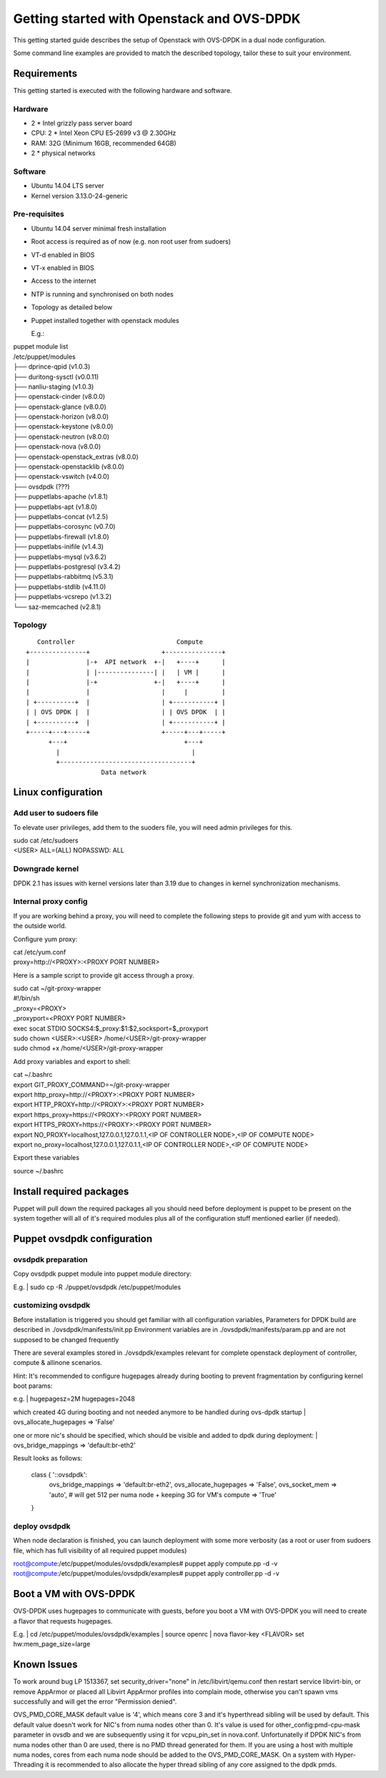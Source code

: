 ===========================================
Getting started with Openstack and OVS-DPDK
===========================================

This getting started guide describes the setup of Openstack with OVS-DPDK
in a dual node configuration.

Some command line examples are provided to match the described topology,
tailor these to suit your environment.

Requirements
------------
This getting started is executed with the following hardware and software.

Hardware
========
- 2 * Intel grizzly pass server board
- CPU: 2 * Intel Xeon CPU E5-2699 v3 @ 2.30GHz
- RAM: 32G (Minimum 16GB, recommended 64GB)
- 2 * physical networks

Software
========
- Ubuntu 14.04 LTS server
- Kernel version 3.13.0-24-generic

Pre-requisites
==============
- Ubuntu 14.04 server minimal fresh installation
- Root access is required as of now (e.g. non root user from sudoers)
- VT-d enabled in BIOS
- VT-x enabled in BIOS
- Access to the internet
- NTP is running and synchronised on both nodes
- Topology as detailed below

- Puppet installed together with openstack modules

  E.g.:

| puppet module list

| /etc/puppet/modules
| ├── dprince-qpid (v1.0.3)
| ├── duritong-sysctl (v0.0.11)
| ├── nanliu-staging (v1.0.3)
| ├── openstack-cinder (v8.0.0)
| ├── openstack-glance (v8.0.0)
| ├── openstack-horizon (v8.0.0)
| ├── openstack-keystone (v8.0.0)
| ├── openstack-neutron (v8.0.0)
| ├── openstack-nova (v8.0.0)
| ├── openstack-openstack_extras (v8.0.0)
| ├── openstack-openstacklib (v8.0.0)
| ├── openstack-vswitch (v4.0.0)
| ├── ovsdpdk (???)
| ├── puppetlabs-apache (v1.8.1)
| ├── puppetlabs-apt (v1.8.0)
| ├── puppetlabs-concat (v1.2.5)
| ├── puppetlabs-corosync (v0.7.0)
| ├── puppetlabs-firewall (v1.8.0)
| ├── puppetlabs-inifile (v1.4.3)
| ├── puppetlabs-mysql (v3.6.2)
| ├── puppetlabs-postgresql (v3.4.2)
| ├── puppetlabs-rabbitmq (v5.3.1)
| ├── puppetlabs-stdlib (v4.11.0)
| ├── puppetlabs-vcsrepo (v1.3.2)
| └── saz-memcached (v2.8.1)

Topology
========
::

       Controller                           Compute
    +---------------+                   +---------------+
    |               |-+  API network  +-|   +----+      |
    |               | |---------------| |   | VM |      |
    |               |-+               +-|   +----+      |
    |               |                   |     |         |
    | +----------+  |                   | +-----------+ |
    | | OVS DPDK |  |                   | | OVS DPDK  | |
    | +----------+  |                   | +-----------+ |
    +-----+---+-----+                   +-----+---+-----+
          +---+                               +---+
            |                                   |
            +-----------------------------------+
                        Data network



Linux configuration
-------------------

Add user to sudoers file
========================
To elevate user privileges, add them to the suoders file, you will need admin
privileges for this.

| sudo cat /etc/sudoers
| <USER> ALL=(ALL) NOPASSWD: ALL

Downgrade kernel
================
DPDK 2.1 has issues with kernel versions later than 3.19 due to changes in
kernel synchronization mechanisms.

Internal proxy config
=====================
If you are working behind a proxy, you will need to complete the following steps
to provide git and yum with access to the outside world.

Configure yum proxy:

| cat /etc/yum.conf
| proxy=http://<PROXY>:<PROXY PORT NUMBER>

Here is a sample script to provide git access through a proxy.

| sudo cat ~/git-proxy-wrapper

| #!/bin/sh
| _proxy=<PROXY>
| _proxyport=<PROXY PORT NUMBER>
| exec socat STDIO SOCKS4:$_proxy:$1:$2,socksport=$_proxyport

| sudo chown <USER>:<USER> /home/<USER>/git-proxy-wrapper
| sudo chmod +x /home/<USER>/git-proxy-wrapper

Add proxy variables and export to shell:

| cat ~/.bashrc

| export GIT_PROXY_COMMAND=~/git-proxy-wrapper
| export http_proxy=http://<PROXY>:<PROXY PORT NUMBER>
| export HTTP_PROXY=http://<PROXY>:<PROXY PORT NUMBER>
| export https_proxy=https://<PROXY>:<PROXY PORT NUMBER>
| export HTTPS_PROXY=https://<PROXY>:<PROXY PORT NUMBER>
| export NO_PROXY=localhost,127.0.0.1,127.0.1.1,<IP OF CONTROLLER NODE>,<IP OF COMPUTE NODE>
| export no_proxy=localhost,127.0.0.1,127.0.1.1,<IP OF CONTROLLER NODE>,<IP OF COMPUTE NODE>

Export these variables

| source ~/.bashrc


Install required packages
-------------------------
Puppet will pull down the required packages all you should need before deployment is puppet to
be present on the system together will all of it's required modules plus all of the configuration
stuff mentioned earlier (if needed).


Puppet ovsdpdk configuration
----------------------------

ovsdpdk preparation
===================
Copy ovsdpdk puppet module into puppet module directory:

E.g.
| sudo cp -R ./puppet/ovsdpdk /etc/puppet/modules

customizing ovsdpdk
===================
Before installation is triggered you should get familiar with all configuration variables,
Parameters for DPDK build are described in ./ovsdpdk/manifests/init.pp
Environment variables are in ./ovsdpdk/manifests/param.pp and are not supposed to be changed frequently

There are several examples stored in ./ovsdpdk/examples relevant for complete openstack deployment
of controller, compute & allinone scenarios.

Hint:
It's recommended to configure hugepages already during booting to prevent fragmentation by
configuring kernel boot params:

e.g.
| hugepagesz=2M hugepages=2048

which created 4G during booting and not needed anymore to be handled during ovs-dpdk startup
| ovs_allocate_hugepages => 'False'

one or more nic's should be specified, which should be visible and added to dpdk during deployment:
| ovs_bridge_mappings => 'default:br-eth2'

Result looks as follows:

  class { '::ovsdpdk':
    ovs_bridge_mappings    => 'default:br-eth2',
    ovs_allocate_hugepages => 'False',
    ovs_socket_mem         => 'auto',   # will get 512 per numa node + keeping 3G for VM's
    compute                => 'True'
  }


deploy ovsdpdk
==============
When node declaration is finished, you can launch deployment with some more verbosity
(as a root or user from sudoers file, which has full visibility of all required puppet modules)

| root@compute:/etc/puppet/modules/ovsdpdk/examples# puppet apply compute.pp  -d -v
| root@compute:/etc/puppet/modules/ovsdpdk/examples# puppet apply controller.pp  -d -v


Boot a VM with OVS-DPDK
-----------------------
OVS-DPDK uses hugepages to communicate with guests, before you boot a VM with
OVS-DPDK you will need to create a flavor that requests hugepages.

E.g.
| cd /etc/puppet/modules/ovsdpdk/examples
| source openrc
| nova flavor-key <FLAVOR> set hw:mem_page_size=large


Known Issues
------------
To work around bug LP 1513367, set security_driver="none" in /etc/libvirt/qemu.conf
then restart service libvirt-bin, or remove AppArmor or placed all Libvirt AppArmor
profiles into complain mode, otherwise you can't spawn vms successfully and will get
the error "Permission denied".

OVS_PMD_CORE_MASK default value is '4', which means core 3 and it's hyperthread
sibling will be used by default. This default value doesn't work for NIC's from
numa nodes other than 0.
It's value is used for other_config:pmd-cpu-mask parameter in ovsdb and we
are subsequently using it for vcpu_pin_set in nova.conf. Unfortunatelly if DPDK
NIC's from numa nodes other than 0 are used, there is no PMD thread generated for
them. If you are using a host with multiple numa nodes, cores from each numa node
should be added to the OVS_PMD_CORE_MASK.
On a system with Hyper-Threading it is recommended to also allocate the hyper thread
sibling of any core assigned to the dpdk pmds.
